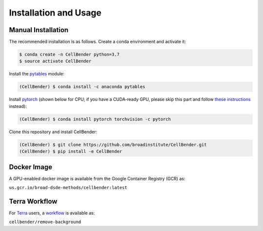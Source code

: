 .. _installation:

Installation and Usage
======================

Manual Installation
-------------------

The recommended installation is as follows. Create a conda environment and activate it:

.. code-block:: console

  $ conda create -n CellBender python=3.7
  $ source activate CellBender

Install the `pytables <https://www.pytables.org>`_ module:

.. code-block:: console

  (CellBender) $ conda install -c anaconda pytables

Install `pytorch <https://pytorch.org>`_ (shown below for CPU; if you have a CUDA-ready GPU, please skip
this part and follow `these instructions <https://pytorch.org/get-started/locally/>`_ instead):

.. code-block:: console

   (CellBender) $ conda install pytorch torchvision -c pytorch

Clone this repository and install CellBender:

.. code-block:: console

   (CellBender) $ git clone https://github.com/broadinstitute/CellBender.git
   (CellBender) $ pip install -e CellBender


Docker Image
------------

A GPU-enabled docker image is available from the Google Container Registry (GCR) as:

``us.gcr.io/broad-dsde-methods/cellbender:latest``


Terra Workflow
--------------

For `Terra <https://app.terra.bio>`_ users, a `workflow <https://portal.firecloud.org/#methods/cellbender/remove-background/>`_
is available as:

``cellbender/remove-background``